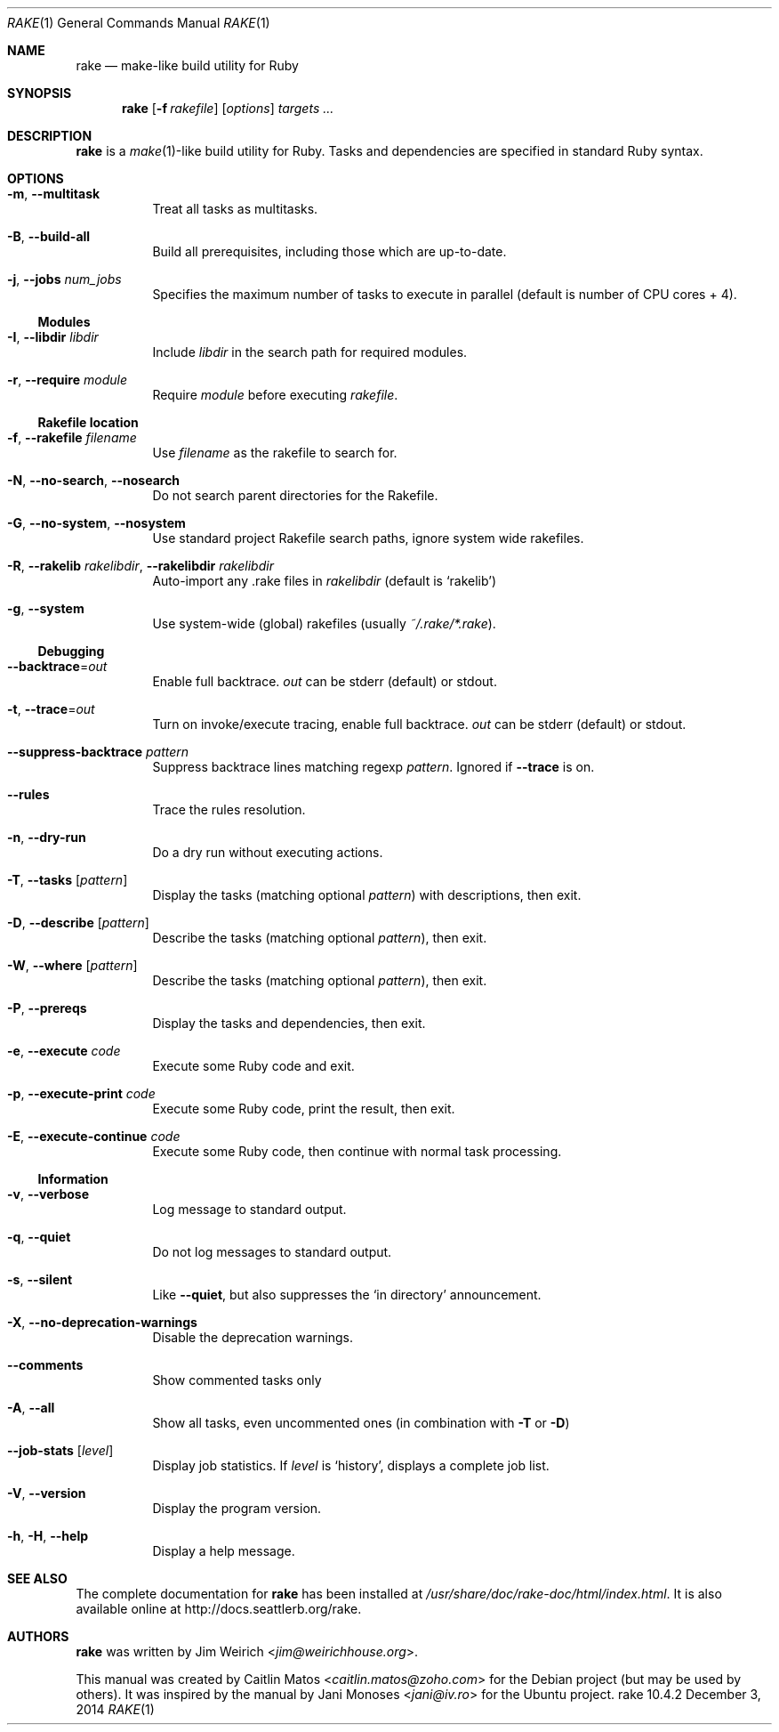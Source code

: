 .Dd December 3, 2014
.Dt RAKE 1
.Os rake 10.4.2
.Sh NAME
.Nm rake
.Nd make-like build utility for Ruby
.Sh SYNOPSIS
.Nm
.Op Fl f Ar rakefile
.Op Ar options
.Ar targets ...
.Sh DESCRIPTION
.Nm
is a
.Xr make 1 Ns -like
build utility for Ruby.
Tasks and dependencies are specified in standard Ruby syntax.
.Sh OPTIONS
.Bl -tag -width Ds
.It Fl m , Fl -multitask
Treat all tasks as multitasks.
.It Fl B , Fl -build-all
Build all prerequisites, including those which are up\-to\-date.
.It Fl j , Fl -jobs Ar num_jobs
Specifies the maximum number of tasks to execute in parallel (default is number of CPU cores + 4).
.El
.Ss Modules
.Bl -tag -width Ds
.It Fl I , Fl -libdir Ar libdir
Include
.Ar libdir
in the search path for required modules.
.It Fl r , Fl -require Ar module
Require
.Ar module
before executing
.Pa rakefile .
.El
.Ss Rakefile location
.Bl -tag -width Ds
.It Fl f , Fl -rakefile Ar filename
Use
.Ar filename
as the rakefile to search for.
.It Fl N , Fl -no-search , Fl -nosearch
Do not search parent directories for the Rakefile.
.It Fl G , Fl -no-system , Fl -nosystem
Use standard project Rakefile search paths, ignore system wide rakefiles.
.It Fl R , Fl -rakelib Ar rakelibdir , Fl -rakelibdir Ar rakelibdir
Auto-import any .rake files in
.Ar rakelibdir
(default is
.Sq rakelib )
.It Fl g , Fl -system
Use system-wide (global) rakefiles (usually
.Pa ~/.rake/*.rake ) .
.El
.Ss Debugging
.Bl -tag -width Ds
.It Fl -backtrace Ns = Ns Ar out
Enable full backtrace.
.Ar out
can be
.Dv stderr
(default) or
.Dv stdout .
.It Fl t , Fl -trace Ns = Ns Ar out
Turn on invoke/execute tracing, enable full backtrace.
.Ar out
can be
.Dv stderr
(default) or
.Dv stdout .
.It Fl -suppress-backtrace Ar pattern
Suppress backtrace lines matching regexp
.Ar pattern .
Ignored if
.Fl -trace
is on.
.It Fl -rules
Trace the rules resolution.
.It Fl n , Fl -dry-run
Do a dry run without executing actions.
.It Fl T , Fl -tasks Op Ar pattern
Display the tasks (matching optional
.Ar pattern )
with descriptions, then exit.
.It Fl D , Fl -describe Op Ar pattern
Describe the tasks (matching optional
.Ar pattern ) ,
then exit.
.It Fl W , Fl -where Op Ar pattern
Describe the tasks (matching optional
.Ar pattern ) ,
then exit.
.It Fl P , Fl -prereqs
Display the tasks and dependencies, then exit.
.It Fl e , Fl -execute Ar code
Execute some Ruby code and exit.
.It Fl p , Fl -execute-print Ar code
Execute some Ruby code, print the result, then exit.
.It Fl E , Fl -execute-continue Ar code
Execute some Ruby code, then continue with normal task processing.
.El
.Ss Information
.Bl -tag -width Ds
.It Fl v , Fl -verbose
Log message to standard output.
.It Fl q , Fl -quiet
Do not log messages to standard output.
.It Fl s , Fl -silent
Like
.Fl -quiet ,
but also suppresses the
.Sq in directory
announcement.
.It Fl X , Fl -no-deprecation-warnings
Disable the deprecation warnings.
.It Fl -comments
Show commented tasks only
.It Fl A , Fl -all
Show all tasks, even uncommented ones (in combination with
.Fl T
or
.Fl D )
.It Fl -job-stats Op Ar level
Display job statistics.
If
.Ar level
is
.Sq history ,
displays a complete job list.
.It Fl V , Fl -version
Display the program version.
.It Fl h , Fl H , Fl -help
Display a help message.
.El
.Sh SEE ALSO
The complete documentation for
.Nm rake
has been installed at
.Pa /usr/share/doc/rake-doc/html/index.html .
It is also available online at
.Lk http://docs.seattlerb.org/rake .
.Sh AUTHORS
.An -nosplit
.Nm
was written by
.An Jim Weirich Aq Mt jim@weirichhouse.org .
.Pp
This manual was created by
.An Caitlin Matos Aq Mt caitlin.matos@zoho.com
for the Debian project (but may be used by others).
It was inspired by the manual by
.An Jani Monoses Aq Mt jani@iv.ro
for the Ubuntu project.

